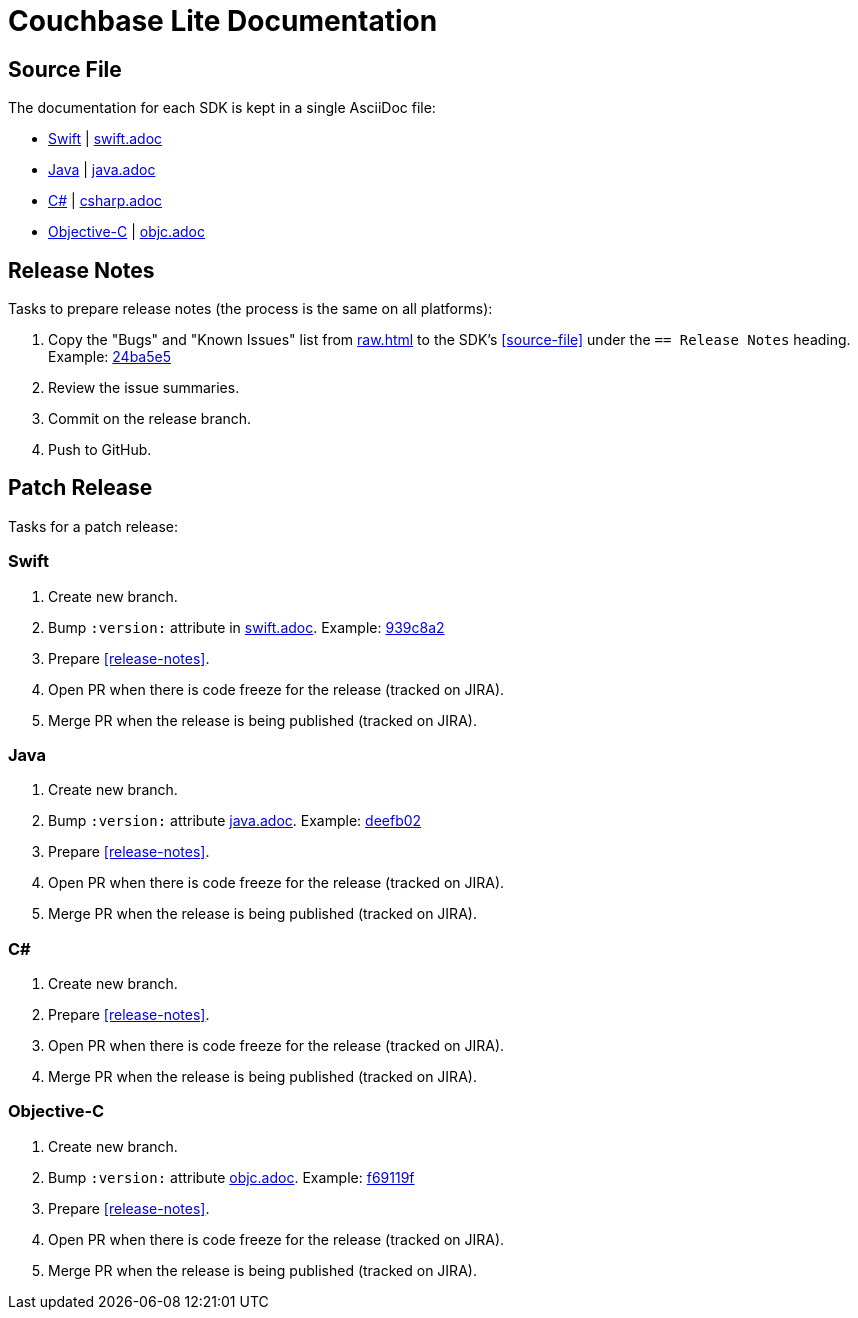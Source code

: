 = Couchbase Lite Documentation

== Source File

The documentation for each SDK is kept in a single AsciiDoc file:

- https://docs.couchbase.com/couchbase-lite/current/swift.html[Swift] | link:modules/ROOT/pages/swift.adoc[swift.adoc]
- https://docs.couchbase.com/couchbase-lite/current/java.html[Java] | link:modules/ROOT/pages/java.adoc[java.adoc]
- https://docs.couchbase.com/couchbase-lite/current/csharp.html[C#] | link:modules/ROOT/pages/csharp.adoc[csharp.adoc]
- https://docs.couchbase.com/couchbase-lite/current/objc.html[Objective-C] | link:modules/ROOT/pages/objc.adoc[objc.adoc]

== Release Notes

Tasks to prepare release notes (the process is the same on all platforms):

. Copy the "Bugs" and "Known Issues" list from http://docs-build.sc.couchbase.com/release-notes/raw.html[raw.html] to the SDK's <<source-file>> under the `== Release Notes` heading. Example: https://github.com/couchbase/docs-couchbase-lite/commit/24ba5e56e3e8ae2588ff3c54e4374520a8037c68[24ba5e5]
. Review the issue summaries.
. Commit on the release branch.
. Push to GitHub.

// === How are the Bugs/Known Issue lists created?
//
// The script which outputs the contents of **raw.html** captures any issue where the **Issue Type** is **Bug**.
// To remove an issue from the **Bugs** list you can make it **Private** or change the **Issue Type** to a **Task** or **Improvement**.
//
// To change the text, you can update the issue title to see it reflected on **raw.html**.
//
== Patch Release

Tasks for a patch release:

=== Swift

. Create new branch.
. Bump `:version:` attribute in link:modules/ROOT/pages/swift.adoc[swift.adoc].
Example: https://github.com/couchbase/docs-couchbase-lite/commit/939c8a2e982eae01e12a21bdee0b5b54a6e3077c[939c8a2]
. Prepare <<release-notes>>.
. Open PR when there is code freeze for the release (tracked on JIRA).
. Merge PR when the release is being published (tracked on JIRA).

=== Java

. Create new branch.
. Bump `:version:` attribute link:modules/ROOT/pages/java.adoc[java.adoc].
Example: https://github.com/couchbase/docs-couchbase-lite/commit/deefb029180808d533f41e1dbb28bd44ddb17a7c[deefb02]
. Prepare <<release-notes>>.
. Open PR when there is code freeze for the release (tracked on JIRA).
. Merge PR when the release is being published (tracked on JIRA).

=== C#

. Create new branch.
. Prepare <<release-notes>>.
. Open PR when there is code freeze for the release (tracked on JIRA).
. Merge PR when the release is being published (tracked on JIRA).

=== Objective-C

. Create new branch.
. Bump `:version:` attribute link:modules/ROOT/pages/objc.adoc[objc.adoc].
Example: https://github.com/couchbase/docs-couchbase-lite/commit/f69119fce3c4d74e88fe38b61bb5b85cf5f06a5c[f69119f]
. Prepare <<release-notes>>.
. Open PR when there is code freeze for the release (tracked on JIRA).
. Merge PR when the release is being published (tracked on JIRA).
